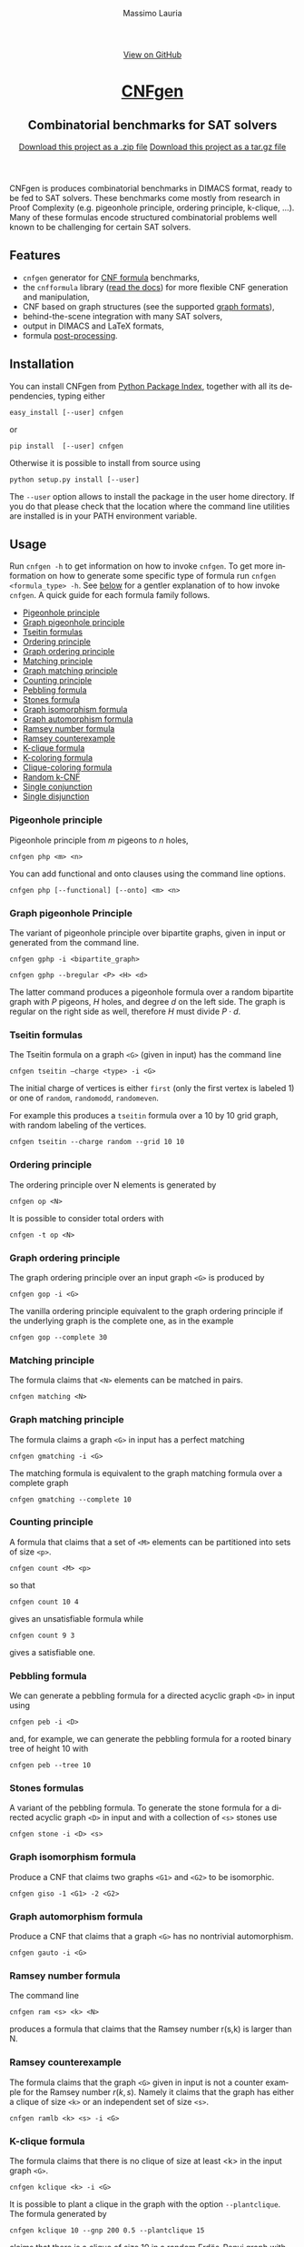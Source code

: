 #+TITLE:     CNFgen
#+AUTHOR:    Massimo Lauria
#+EMAIL:     lauria.massimo@gmail.com
#+LANGUAGE:  en
#+OPTIONS:   H:3 num:nil toc:nil \n:nil @:t ::t |:t ^:t -:t f:t *:t <:t
#+OPTIONS:   TeX:t LaTeX:t skip:nil d:nil todo:t pri:nil tags:not-in-toc
#+EXPORT_EXCLUDE_TAGS: noexport
#+HTML_HEAD_EXTRA: <meta charset='utf-8'>
#+HTML_HEAD_EXTRA: <meta http-equiv="X-UA-Compatible" content="chrome=1">
#+HTML_HEAD_EXTRA: <meta name="description" content="CNFgen: Combinatorial benchmarks for SAT solvers">
#+HTML_HEAD: <link rel="stylesheet" type="text/css" media="screen" href="stylesheets/stylesheet.css">
#+HTML_HEAD: <style type="text/css"> .title  { height: 0; margin: 0; display: none; } </style>


#+BEGIN_EXPORT html
<!-- HEADER -->
    <div id="header_wrap" class="outer">
        <header class="inner">
          <a id="forkme_banner" href="http://github.com/MassimoLauria/cnfgen">View on GitHub</a>

          <h1 id="project_title"><a id="project_title" href="http://massimolauria.net/cnfgen">CNFgen</a></h1>
          <h2 id="project_tagline">Combinatorial benchmarks for SAT solvers</h2>

            <section id="downloads">
              <a class="zip_download_link" href="https://github.com/MassimoLauria/cnfgen/zipball/master">Download this project as a .zip file</a>
              <a class="tar_download_link" href="https://github.com/MassimoLauria/cnfgen/tarball/master">Download this project as a tar.gz file</a>
            </section>
        </header>
    </div>
#+END_EXPORT


#+BEGIN_EXPORT html
    <div id="main_content_wrap" class="outer">
      <section id="main_content" class="inner">
#+END_EXPORT

CNFgen is produces combinatorial benchmarks in DIMACS format, ready to
be fed to  SAT solvers. These benchmarks come mostly  from research in
Proof  Complexity  (e.g.  pigeonhole  principle,  ordering  principle,
k-clique, …).  Many of these formulas  encode structured combinatorial
problems well known to be challenging for certain SAT solvers.

* Features

  - =cnfgen= generator for [[file:background.org][CNF formula]] benchmarks,
  - the =cnfformula=  library ([[http://cnfgen.readthedocs.io/en/latest/][read  the docs]])  for more  flexible CNF
    generation and manipulation,
  - CNF based on graph structures (see the supported [[file:graphformats.org][graph formats]]),
  - behind-the-scene integration with many SAT solvers,
  - output in DIMACS and LaTeX formats,
  - formula [[file:transformation.org][post-processing]].

* Installation
  
  You can install CNFgen from  [[http://pypi.python.org][Python Package Index]], together with all
  its dependencies, typing either

  : easy_install [--user] cnfgen

  or

  : pip install  [--user] cnfgen

  Otherwise it  is possible to install from source using
   
  : python setup.py install [--user]

  The =--user= option  allows to install the package in  the user home
  directory. If you  do that please check that the  location where the
  command   line   utilities   are   installed   is   in   your   PATH
  environment variable.
   
* Usage

  Run =cnfgen -h= to get information on how to invoke =cnfgen=. To get
  more information  on how to  generate some specific type  of formula
  run =cnfgen <formula_type> -h=. See  [[commandline][below]] for a gentler explanation
  of  to  how  invoke  =cnfgen=.   A  quick  guide  for  each  formula
  family follows.

  + [[php][Pigeonhole principle]]
  + [[gphp][Graph pigeonhole principle]]
  + [[tseitin][Tseitin formulas]] 
  + [[op][Ordering principle]]
  + [[gop][Graph ordering principle]]
  + [[matching][Matching principle]]
  + [[gmatching][Graph matching principle]]
  + [[count][Counting principle]] 
  + [[peb][Pebbling formula]]
  + [[stone][Stones formula]]
  + [[giso][Graph isomorphism formula]]
  + [[gauto][Graph automorphism formula]]
  + [[ram][Ramsey number formula]]
  + [[ramlb][Ramsey counterexample]] 
  + [[kclique][K-clique formula]]
  + [[kcolor][K-coloring formula]]
  + [[cliquecolor][Clique-coloring formula]]
  + [[randkcnf][Random k-CNF]]
  + [[and][Single conjunction]]
  + [[or][Single disjunction]]

*** Pigeonhole principle<<php>>

    Pigeonhole principle from $m$ pigeons to $n$ holes,

    : cnfgen php <m> <n>

    You can  add functional  and onto clauses  using the  command line
    options.

    : cnfgen php [--functional] [--onto] <m> <n>

*** Graph pigeonhole Principle<<gphp>>

    The variant  of pigeonhole principle over  bipartite graphs, given
    in input or generated from the command line.
     
    : cnfgen gphp -i <bipartite_graph>

    : cnfgen gphp --bregular <P> <H> <d>

    The latter  command produces  a pigeonhole  formula over  a random
    bipartite graph with $P$ pigeons, $H$ holes, and degree $d$ on the
    left  side. The  graph  is  regular on  the  right  side as  well,
    therefore $H$ must divide $P\cdot d$.

*** Tseitin  formulas<<tseitin>>

    The  Tseitin formula  on  a graph  =<G>= (given  in  input) has  the
    command line

    : cnfgen tseitin –charge <type> -i <G>

    The initial  charge of vertices is  either =first=  (only the
    first  vertex is  labeled 1) or  one  of =random=,  =randomodd=,
    =randomeven=.

    For example this produces a =tseitin= formula over a 10 by 10 grid
    graph, with random labeling of the vertices.
    
    : cnfgen tseitin --charge random --grid 10 10
    
*** Ordering principle<<op>>

    The ordering principle over N elements is generated by

    : cnfgen op <N>

    It is possible to consider total orders with 

    : cnfgen -t op <N>

*** Graph ordering principle<<gop>>

    
    The graph ordering principle over an input graph =<G>= is produced by

    : cnfgen gop -i <G>
    
    The  vanilla ordering  principle equivalent  to the  graph ordering
    principle if  the underlying graph is  the complete one, as  in the
    example

    : cnfgen gop --complete 30
   
*** Matching principle<<matching>>

    The formula claims that =<N>= elements can be matched in pairs.

    : cnfgen matching <N>
    
*** Graph matching principle<<gmatching>>

    The formula claims a graph =<G>= in input has a perfect matching

    : cnfgen gmatching -i <G>

    The matching formula  is equivalent to the  graph matching formula
    over a complete graph

    : cnfgen gmatching --complete 10

*** Counting principle<<count>> 

    A  formula  that  claims  that  a  set  of  =<M>=  elements  can  be
    partitioned into sets of size =<p>=.

    : cnfgen count <M> <p>

    so that 

    : cnfgen count 10 4
    
    gives an unsatisfiable formula while

    : cnfgen count 9 3 

    gives a satisfiable one.
    
*** Pebbling formula<<peb>>

    We can  generate a pebbling  formula for a directed  acyclic graph
    =<D>= in input using 

    : cnfgen peb -i <D>

    and,  for  example,  we  can generate  the  pebbling  formula  for
    a rooted binary tree of height 10 with
    
    : cnfgen peb --tree 10

*** Stones formulas<<stone>>

    A variant of  the pebbling formula. To generate  the stone formula
    for a directed acyclic graph =<D>=  in input and with a collection
    of =<s>= stones use

    : cnfgen stone -i <D> <s>

*** Graph isomorphism formula<<giso>>

    Produce  a  CNF  that  claims  two graphs  =<G1>=  and  =<G2>=  to
    be isomorphic.

    : cnfgen giso -1 <G1> -2 <G2>

*** Graph automorphism formula<<gauto>>

    Produce a CNF that claims that a graph =<G>= has no nontrivial automorphism.

    : cnfgen gauto -i <G>

*** Ramsey number formula<<ram>>
   
    The command line

    : cnfgen ram <s> <k> <N>

    produces a  formula that claims  that the Ramsey number  r(s,k) is
    larger than N.

*** Ramsey counterexample<<ramlb>>

    The formula  claims that  the graph  =<G>= given  in input  is not
    a counter example for the Ramsey number $r(k,s)$. Namely it claims
    that the graph  has either a clique of size  =<k>= or an independent
    set of size =<s>=.

    : cnfgen ramlb <k> <s> -i <G>

*** K-clique formula<<kclique>>

    The formula  claims that there is no clique of
    size at least <k> in the input graph =<G>=. 

    : cnfgen kclique <k> -i <G>

    It is  possible to  plant a  clique in the  graph with  the option
    =--plantclique=. The formula generated by

    : cnfgen kclique 10 --gnp 200 0.5 --plantclique 15
    
    claims that  there is a clique  of size 10 in  a random Erdös-Renyi
    graph with 200 vertices where a clique of size 15 has been planted.

*** K-coloring formula<<kcolor>>

    The formula asserts  that the input graph =<G>=  is colorable with
    <k> colors.
    
    : cnfgen kcolor <k> -i <G>

    For example a formula generated as 
 
    : cnfgen kcolor --gnd 100 2 --plantclique 4 
    
    is clearly unsatisfiable.

*** K-coloring formula<<cliquecolor>>

    The  formula  asserts that  there  exists  a  graph $G$  of  =<n>=
    vertices that simultaneously 

    + contains a clique of =<k>= vertices
    + it has a coloring with =<c>= colors.

    : cnfgen cliquecoloring <n> <k> <c>

    In particular the theoretical interesting  cases are when =<k>= is
    greater than =<c>=. For example

    : cnfgen cliquecoloring 100 25 24
    
    is clearly unsatisfiable.

*** Random K-CNF<<randkcnf>>

    Sample  a random  CNF with  =<m>= clauses  of =<k>=  literals over
    =<n>= variables. Clauses are sampled without replacement.

    *Warning*  the sampling  could  take infinite  time  if the  ratio
    between remaining clauses and clauses to sample is too small.

    : cnfgen kcnf <k> <n> <m>

*** Single conjunction<<and>>

    Produce  a  CNF   made  by  unit  clauses,   =<p>=  positives  and
    =<n>= negatives.

    : cnfgen and <p> <n>

*** Single disjunction<<or>>

    Produce  a  CNF   made  by a single clause, with =<p>= positives literals and
    =<n>= negatives ones.

    : cnfgen or <p> <n>


* The CNFgen command line<<commandline>>

  The command line for producing a DIMACS file is

  : cnfgen [-o <output_file>] <formula_type> <formula_parameters>

  where each  choice of  =<formula_type>= has  its own  parameters and
  options.  For  example here's  how  to  get a  pigeonhole  principle
  formula from 10 pigeons to 7 holes printed to standard output:

  : cnfgen php 10 7 

  We  implement   several  families  of  formula   in  =cnfgen=  tool.
  For  a  full  list  of implemented  formula  families  type  =cnfgen
  --help=. To get specific information on one family use

  : cnfgen <formula_type> --help

  Some formulas require input graph(s), and the =cnfgen= tool supports
  several [[file:graphformats.org][graph  file formats]]. More importantly  =cnfgen= can generate
  (and  save on  a  side) the  graph itself.  Here's  how to  generate
  a formula encoding the Graph  ordering principle on a random regular
  graph with 10 vertices and degree 3.

  : cnfgen gop --gnd 10 3

  Or the formula claiming the 3-colorability formula of a 15 by 15 grid graph. 

  : cnfgen kcolor 3 --grid 15 15

  In the  next example we generate  the formula that claims  the graph
  isomorphism between (1) the bidimensional  torus of 3x1 and (2) the complete
  graph over three vertices. This formula is clearly satisfiable.

  : cnfgen giso --torus1 3 1 --complete2 3

* Acknowledgments

  The CNFgen project is  by Massimo Lauria ([[mailto:lauria.massimo@gmail.com][lauria.massimo@gmail.com]]),
  with helps  and contributions by  Marc Vinyals, Jan  Elffers, Mladen
  Mikša and [[http://www.csc.kth.se/~jakobn/][Jakob Nordström]] from  KTH Royal Institute of Technology in
  Stockholm, Sweden. The work on this software has been funded
  
  - [2016-2017] The European Research Council (ERC) under the European
    Union's Horizon 2020 research and innovation programme (grant
    agreement ERC-2014-CoG 648276 AUTAR)

  - [2012-2015] The  European Research Council under  the European Union's
    Seventh  Framework Programme  (FP7/2007--2013)  ERC grant  agreement
    no. 279611.
  

#+BEGIN_EXPORT html
    </section></div>
#+END_EXPORT

#+BEGIN_EXPORT html
    <!-- FOOTER  -->
    <div id="footer_wrap" class="outer">
      <footer class="inner">
        <p class="copyright">CNFgen maintained by <a href="https://github.com/MassimoLauria">Massimo Lauria</a></p>
      </footer>
    </div>
#+END_EXPORT

# Local variables:
# org-html-preamble: nil
# org-html-postamble: nil
# org-html-toplevel-hlevel: 3
# org-html-head-include-default-style: nil
# End:
